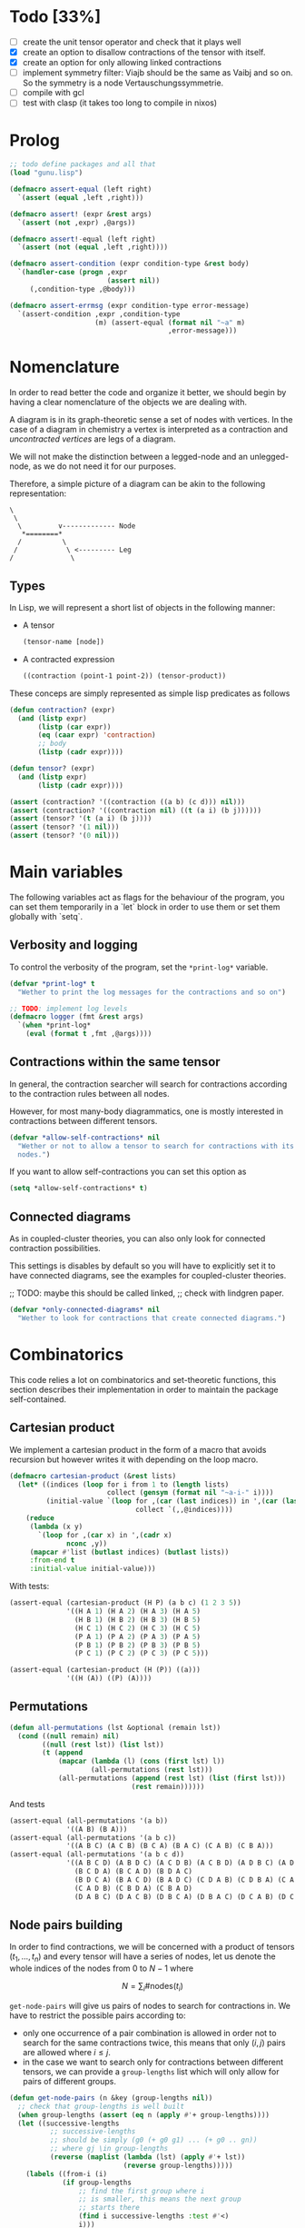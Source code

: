 #+TODO: TODO EXPLAIN CLEAN | DONE
* Todo [33%]

- [ ] create the unit tensor operator and check that it plays well
- [X] create an option to disallow contractions of the tensor with
  itself.
- [X] create an option for only allowing linked contractions
- [ ] implement symmetry filter:
  Viajb should be the same as Vaibj and so on.
  So the symmetry is a node Vertauschungssymmetrie.
- [ ] compile with gcl
- [ ] test with clasp (it takes too long to compile in nixos)

* Prolog

#+begin_src lisp :tangle t.lisp
;; todo define packages and all that
(load "gunu.lisp")

(defmacro assert-equal (left right)
  `(assert (equal ,left ,right)))

(defmacro assert! (expr &rest args)
  `(assert (not ,expr) ,@args))

(defmacro assert!-equal (left right)
  `(assert (not (equal ,left ,right))))

(defmacro assert-condition (expr condition-type &rest body)
  `(handler-case (progn ,expr
                        (assert nil))
     (,condition-type ,@body)))

(defmacro assert-errmsg (expr condition-type error-message)
  `(assert-condition ,expr ,condition-type
                     (m) (assert-equal (format nil "~a" m)
                                       ,error-message)))
#+end_src

#+RESULTS:
: ASSERT-CONDITION

* Nomenclature

In order to read better the code and organize it better, we
should begin by having a clear nomenclature of the objects
we are dealing with.

A diagram is in its graph-theoretic sense
a set of nodes with vertices.
In the case of a diagram in chemistry a vertex is
interpreted as a contraction and /uncontracted vertices/
are legs of a diagram.

We will not make the distinction between a legged-node
and an unlegged-node, as we do not need it for our purposes.

Therefore, a simple picture of a diagram can be akin to the
following representation:

#+begin_example
\
 \
  \         v------------- Node
   *========*
  /          \
 /            \ <--------- Leg 
/              \
#+end_example

** Types

In Lisp, we will represent a short list of objects in the following
manner:

- A tensor
  #+begin_src lisp
  (tensor-name [node])
  #+end_src
- A contracted expression
  #+begin_src lisp
  ((contraction (point-1 point-2)) (tensor-product))
  #+end_src

These conceps are simply represented as simple lisp predicates
as follows
#+begin_src lisp :tangle gunu.lisp
(defun contraction? (expr)
  (and (listp expr)
       (listp (car expr))
       (eq (caar expr) 'contraction)
       ;; body
       (listp (cadr expr))))

(defun tensor? (expr)
  (and (listp expr)
       (listp (cadr expr))))
#+end_src

#+begin_src lisp :tangle t.lisp
(assert (contraction? '((contraction ((a b) (c d))) nil)))
(assert (contraction? '((contraction nil) ((t (a i) (b j))))))
(assert (tensor? '(t (a i) (b j))))
(assert (tensor? '(1 nil)))
(assert (tensor? '(0 nil)))
#+end_src


* Main variables

The following variables act as flags for the behaviour of the program,
you can set them temporarily in a `let` block in order to use them
or set them globally with `setq`.

** Verbosity and logging
To control the verbosity of the program, set the =*print-log*=
variable.

#+begin_src lisp  :tangle gunu.lisp
(defvar *print-log* t
  "Wether to print the log messages for the contractions and so on")

;; TODO: implement log levels
(defmacro logger (fmt &rest args)
  `(when *print-log*
    (eval (format t ,fmt ,@args))))
#+end_src

** Contractions within the same tensor

In general, the contraction searcher will search for contractions
according to the contraction rules between all nodes.

However, for most many-body diagrammatics, one is mostly interested in
contractions between different tensors.

#+begin_src lisp :tangle gunu.lisp
(defvar *allow-self-contractions* nil
  "Wether or not to allow a tensor to search for contractions with its
  nodes.")
#+end_src

If you want to allow self-contractions you can set this option as

#+begin_src lisp :eval no
(setq *allow-self-contractions* t)
#+end_src

** Connected diagrams

As in coupled-cluster theories, you can also only
look for connected contraction possibilities.

This settings is disables by default so you will
have to explicitly set it to have connected diagrams,
see the examples for coupled-cluster theories.

;; TODO: maybe this should be called linked,
;;       check with lindgren paper.
#+begin_src lisp :tangle gunu.lisp
(defvar *only-connected-diagrams* nil
  "Wether to look for contractions that create connected diagrams.")
#+end_src

#+RESULTS:
: *ONLY-CONNECTED-DIAGRAMS*



* Combinatorics

This code relies a lot on combinatorics and set-theoretic functions,
this section describes their implementation in order to maintain
the package self-contained.

** Cartesian product

We implement a cartesian product in the form of a macro
that avoids recursion but however writes it with depending
on the loop macro.

#+begin_src lisp :tangle gunu.lisp
(defmacro cartesian-product (&rest lists)
  (let* ((indices (loop for i from 1 to (length lists)
                        collect (gensym (format nil "~a-i-" i))))
         (initial-value `(loop for ,(car (last indices)) in ',(car (last lists))
                               collect `(,,@indices))))
    (reduce
     (lambda (x y)
       `(loop for ,(car x) in ',(cadr x)
              nconc ,y))
     (mapcar #'list (butlast indices) (butlast lists))
     :from-end t
     :initial-value initial-value)))
#+end_src

With tests:
#+begin_src lisp :tangle t.lisp
(assert-equal (cartesian-product (H P) (a b c) (1 2 3 5))
              '((H A 1) (H A 2) (H A 3) (H A 5)
                (H B 1) (H B 2) (H B 3) (H B 5)
                (H C 1) (H C 2) (H C 3) (H C 5)
                (P A 1) (P A 2) (P A 3) (P A 5)
                (P B 1) (P B 2) (P B 3) (P B 5)
                (P C 1) (P C 2) (P C 3) (P C 5)))

(assert-equal (cartesian-product (H (P)) ((a)))
              '((H (A)) ((P) (A))))
#+end_src

** Permutations

#+begin_src lisp :tangle gunu.lisp
(defun all-permutations (lst &optional (remain lst))
  (cond ((null remain) nil)
        ((null (rest lst)) (list lst))
        (t (append
            (mapcar (lambda (l) (cons (first lst) l))
                    (all-permutations (rest lst)))
            (all-permutations (append (rest lst) (list (first lst)))
                              (rest remain))))))
#+end_src

And tests
#+begin_src lisp :tangle t.lisp
(assert-equal (all-permutations '(a b))
              '((A B) (B A)))
(assert-equal (all-permutations '(a b c))
              '((A B C) (A C B) (B C A) (B A C) (C A B) (C B A)))
(assert-equal (all-permutations '(a b c d))
              '((A B C D) (A B D C) (A C D B) (A C B D) (A D B C) (A D C B)
                (B C D A) (B C A D) (B D A C)
                (B D C A) (B A C D) (B A D C) (C D A B) (C D B A) (C A B D)
                (C A D B) (C B D A) (C B A D)
                (D A B C) (D A C B) (D B C A) (D B A C) (D C A B) (D C B A)))
#+end_src


** Node pairs building

In order to find contractions, we will be concerned with a product
of tensors $(t_1, \ldots, t_n)$ and every tensor will have
a series of nodes, let us denote the whole indices of the nodes
from $0$ to $N - 1$ where

$$
N = \sum_i \#\mathrm{nodes}(t_i)
$$

=get-node-pairs= will give us pairs of nodes to search
for contractions in.
We have to restrict the possible pairs according to:

- only one occurrence of a pair combination is allowed
  in order not to search for the same contractions
  twice, this means that only $(i, j)$ pairs
  are allowed where $i \leq j$.
- in the case we want to search only for contractions
  between different tensors, we can provide
  a =group-lengths= list which will only
  allow for pairs of different groups.


#+begin_src lisp :tangle gunu.lisp
(defun get-node-pairs (n &key (group-lengths nil))
  ;; check that group-lengths is well built
  (when group-lengths (assert (eq n (apply #'+ group-lengths))))
  (let ((successive-lengths
          ;; successive-lengths
          ;; should be simply (g0 (+ g0 g1) ... (+ g0 .. gn))
          ;; where gj \in group-lengths
          (reverse (maplist (lambda (lst) (apply #'+ lst))
                            (reverse group-lengths)))))
    (labels ((from-i (i)
             (if group-lengths
                 ;; find the first group where i
                 ;; is smaller, this means the next group
                 ;; starts there
                 (find i successive-lengths :test #'<)
                 i)))
    (loop for i from 0 below n
        nconcing (loop for j from (from-i i) below n
                       collect `(,i ,j))))))
#+end_src

#+RESULTS:
: GET-NODE-PAIRS


#+begin_src lisp :tangle t.lisp
;; trivial examples
(assert-equal (get-node-pairs 1) '((0 0)))
(assert-equal (get-node-pairs 2) '((0 0) (0 1) (1 1)))
(assert-equal (get-node-pairs 3) '((0 0) (0 1) (0 2) (1 1) (1 2) (2 2)))

;;   2        3
;; (0 1 ||  2 3 4)
(assert-equal (get-node-pairs 5 :group-lengths '(2 3))
              '((0 2) (0 3) (0 4)
                (1 2) (1 3) (1 4)))
(assert-equal (get-node-pairs 5)
              '((0 0) (0 1) (0 2) (0 3) (0 4)
                (1 1) (1 2) (1 3) (1 4) (2 2)
                (2 3) (2 4) (3 3) (3 4) (4 4)))

;;   2        3       1       3
;; (0 1 ||  2 3 4  || 5 ||  6 7 8)
(assert-equal (get-node-pairs 9 :group-lengths '(2 3 1 3))
              '((0 2) (0 3) (0 4) (0 5) (0 6) (0 7) (0 8)
                (1 2) (1 3) (1 4) (1 5) (1 6) (1 7) (1 8)
                (2 5) (2 6) (2 7) (2 8)
                (3 5) (3 6) (3 7) (3 8)
                (4 5) (4 6) (4 7) (4 8)
                (5 6) (5 7) (5 8)))

;;   V     T1    T2
;; (0 1 || 2 || 3 4)
(assert-equal (get-node-pairs 5 :group-lengths '(2 1 2))
              '((0 2) (0 3) (0 4)
                (1 2) (1 3) (1 4)
                (2 3) (2 4)))
#+end_src

#+RESULTS:
: NIL

** Pair combinations

Given a product of tensors, we will want to have
which pair of nodes can have contractions, this is given
by the =get-node-pairs= function.
But in general we will want to have $n_c$ contractions,
taken from combinations of these node pairs =(node-a node-b)=.

For example, if we are looking for 3 contractions in total,
and we have the pairs of nodes where we can find these contractions
=(p1 ... pn)=, then we will want to look for instance
first three times in the pair of nodes =p1= for 3 successful
contractions, in pair-index notation this would represent the
list
#+begin_src lisp :eval no
(0 0 0)
#+end_src
where 0 is the index of the position of =p1= in the pair list.
We call these lists /pair combinations/.

A given /pair combination/ describes the potential connections
of the tensors and represent a whole class of diagrams.
In particular, the linkedness and connectedness of diagrams
are encoded in these lists and we use them to decide
if a given diagram is linked or not.
;; TODO: check link or connected exactly

#+begin_src lisp :tangle gunu.lisp
(defmacro ordered-subsets-with-repetition (n space-size)
  (let* ((vars (loop for i below n collect (gensym)))
         (deepest-level `(loop for ,(car (last vars))
                               from ,(car (last (butlast vars)))
                                 below ,space-size
                               collect `(,,@vars)))
         (init-var (gensym))
         (body (reduce (lambda (x y)
                         `(loop for ,(cadr x) from ,(car x) below ,space-size
                                nconcing ,y))
                       (butlast (mapcar #'list (append (list init-var)
                                                       (butlast vars))
                                        vars))
                       :initial-value deepest-level
                       :from-end t)))
    `(let ((,init-var 0))
       ,body)))
#+end_src

#+begin_src lisp :tangle t.lisp
(assert-equal (ordered-subsets-with-repetition 2 2)
              '((0 0) (0 1) (1 1)))

(assert-equal (ordered-subsets-with-repetition 2 3)
              '((0 0) (0 1) (0 2) (1 1) (1 2) (2 2)))

(assert-equal (ordered-subsets-with-repetition 2 5)
              '((0 0) (0 1) (0 2) (0 3) (0 4) (1 1) (1 2) (1 3)
                (1 4) (2 2) (2 3) (2 4) (3 3) (3 4) (4 4)))

(assert-equal (ordered-subsets-with-repetition 3 3)
              '((0 0 0) (0 0 1) (0 0 2) (0 1 1) (0 1 2)
                (0 2 2) (1 1 1) (1 1 2) (1 2 2) (2 2 2)))

;; here we would need 4 contractions between a set of
;; 4 pairs of nodes
(assert-equal (ordered-subsets-with-repetition 4 4)
              '((0 0 0 0) (0 0 0 1) (0 0 0 2) (0 0 0 3) (0 0 1 1) (0 0 1 2)
                (0 0 1 3) (0 0 2 2) (0 0 2 3) (0 0 3 3) (0 1 1 1) (0 1 1 2)
                (0 1 1 3) (0 1 2 2) (0 1 2 3) (0 1 3 3) (0 2 2 2) (0 2 2 3)
                (0 2 3 3) (0 3 3 3) (1 1 1 1) (1 1 1 2) (1 1 1 3) (1 1 2 2)
                (1 1 2 3) (1 1 3 3) (1 2 2 2) (1 2 2 3) (1 2 3 3) (1 3 3 3)
                (2 2 2 2) (2 2 2 3) (2 2 3 3) (2 3 3 3) (3 3 3 3)))
#+end_src

** Utils

#+begin_src lisp :tangle gunu.lisp
;; functions taken from uruk
(defun flatten-list (ls)
  (cond
    ((and (consp ls)
          (atom (car ls)))
     `(,(car ls) ,@(flatten-list (cdr ls))))
    ((and (consp ls)
          (consp (car ls)))
     `(,@(flatten-list (car ls)) ,@(flatten-list (cdr ls))))
    (t ls)))

(defmacro thread-first (var &rest forms)
  (let ((init var))
    (loop for f in forms
          do (setf init (setf f (cons (car f)
                                      (cons init (cdr f))))))
    init))

(defmacro thread-last (var &rest forms)
  (let ((init var))
    (loop for f in forms
          do (setf init (setf f (cons (car f)
                                      (reverse (cons init
                                                     (reverse (cdr f))))))))
    init))
#+end_src

#+begin_src lisp :tangle t.lisp
(progn
  (assert (eq '(* (+ x 5) 8)
              (macroexpand '(thread-first x
                             (+ 5)
                             (* 8))))))
#+end_src

#+begin_src lisp :tangle gunu.lisp
(defun symbols-repeated-p (lst)
  (let ((symbols (flatten-list lst))
        s)
    (loop while (setq s (pop symbols))
          if (> (count s symbols) 0)
            do (return t))))
#+end_src

#+begin_src lisp :tangle t.lisp
(let ((vals '(((a b c) . nil)
              ((a (a) b c) . t)
              ((((a)) ((b e f g)) ((((b))))) . t))))
  (loop for (lst . val) in vals
        do (assert (eq (symbols-repeated-p lst) val))))
#+end_src

* Arithmetic expressions


#+begin_src lisp :tangle gunu.lisp
(defun expression-to-lists (exp)
  (ecase (car exp)
    ('* (let ((operands
                (mapcar (lambda (e) (case (car e)
                                      ('+ (cdr e))
                                      (t (list e))))
                        (cdr exp))))
          operands))))
#+end_src

#+begin_src lisp :tangle t.lisp
(assert-equal
 (expression-to-lists '(* (v (a i))
                        (+ 1 (t (a i)) (t (a i) (b j)))
                        (+ (r (g i)) (r (g i) (a j)))))
 '(((V (A I)))
   (1 (T (A I)) (T (A I) (B J)))
   ((R (G I)) (R (G I) (A J)))))
#+end_src

#+begin_src lisp :tangle gunu.lisp
(defun expand-expression (expr)
  (eval `(cartesian-product ,@(expression-to-lists expr))))
#+end_src

#+begin_src lisp :tangle t.lisp
(assert-equal
 (expand-expression '(* (v (a i))
                      (+ 1 (t (a i)) (t (a i) (b j)))
                      (+ (r (g i)) (r (g i) (a j)))))
 '(((V (A I)) 1 (R (G I)))
   ((V (A I)) 1 (R (G I) (A J)))
   ((V (A I)) (T (A I)) (R (G I)))
   ((V (A I)) (T (A I)) (R (G I) (A J)))
   ((V (A I)) (T (A I) (B J)) (R (G I)))
   ((V (A I)) (T (A I) (B J)) (R (G I) (A J)))))
#+end_src

* Index spaces
#+begin_src lisp :tangle gunu.lisp
(defun match-index-to-space (index orbital-space)
  (find index (cdr orbital-space)))
#+end_src

#+begin_src lisp :tangle t.lisp
(progn (assert (match-index-to-space 'k '(H i j k l)))
       (assert (not (match-index-to-space 'H '(H i j k l)))))
#+end_src

#+begin_src lisp :tangle gunu.lisp
(defun find-space-by-leg (index orbital-spaces)
  (find index orbital-spaces :test #'match-index-to-space))
#+end_src

#+begin_src lisp :tangle t.lisp
(progn (assert (equal (find-space-by-leg 'k '((P a b c) (H i j k l)))
                      '(H I J K L)))
       (assert (not (find-space-by-leg 'a '((H i j k l))))))
#+end_src

#+begin_src lisp :tangle gunu.lisp
(defun find-space-by-name (name orbital-spaces)
  (find name orbital-spaces :key #'car))

(defun find-space-name-by-leg (leg orbital-spaces)
  (car (find leg orbital-spaces :test #'match-index-to-space)))
#+end_src

#+begin_src lisp :tangle t.lisp
(assert-equal
 (find-space-by-name 'p '((PQ p q r s) (p a b c)))
 '(p a b c))
#+end_src

#+begin_src lisp :tangle t.lisp
(let ((spaces '((H k l i) (P a b c) (PQ p q r s)))
      (vals '((i . h)
              (p . pq)
              (q . pq)
              (b . p))))
  (loop for (v . result) in vals
        do (assert (eq (find-space-name-by-leg v spaces) result))))
#+end_src


* Tensor matching

#+begin_src lisp :tangle gunu.lisp
(defun match-target-with-tensor-1 (target tensor &key orbital-spaces)
  (assert (eq (length target) (length tensor)))
  (notany #'null
          (loop for target-tensor in (mapcar #'list (cdr target) (cdr tensor))
                collect
                (let ((spaces (mapcar (lambda (i) (find i orbital-spaces :key #'car))
                                      (car target-tensor))))
                  (assert (eq (length (car target-tensor)) (length (cadr target-tensor))))
                  (notany #'null (mapcar #'match-index-to-space
                                         (cadr target-tensor)
                                         spaces))))))
#+end_src

#+begin_src lisp :tangle t.lisp
(progn
  (assert (match-target-with-tensor-1 '(V (H P) (P))
                                      '(t (i b) (a))
                                      :orbital-spaces
                                      '((H i)
                                        (P b a))))
  (assert (not (match-target-with-tensor-1 '(V (H P) (P))
                                           '(t (i b) (c)) ;; here
                                           :orbital-spaces
                                           '((H i)
                                             (P b a))))))
#+end_src


#+begin_src lisp :tangle gunu.lisp
(defun match-target-with-tensor (target tensor &key orbital-spaces)
  "Here we check that Vaibj is equivalent to Viajb and so on always.
  This is general to all tensors.
  It works for any dimension thanks to permuting all the legs of
  the tensor."
  (let ((all-targets (mapcar (lambda (x) `(,(car target) ;; name
                                                   ,@x)) ;; feet
                             (all-permutations (cdr target)))))
    (loop for tt in all-targets
          thereis (match-target-with-tensor-1
                  tt tensor
                  :orbital-spaces orbital-spaces))))
#+end_src

#+begin_src lisp :tangle t.lisp
(progn
  (assert (match-target-with-tensor '(V (H P) (P H))
                                    '(t (a i) (j b))
                                    :orbital-spaces
                                    '((H i j)
                                      (P b a))))
  (assert (not (match-target-with-tensor '(V (H P) (P H))
                                         '(t (i a) (j b))
                                         :orbital-spaces
                                         '((H i j)
                                           (P b a))))))
#+end_src

* Symmetries

This section discusses how to implement and encode symmetries of the
diagrams.

** Node symmetry
For instance, all operators in quantum chemistry
have a node symmetry whereby exchanging the positions of the electrons
the tensor remains unchanged. For instance, for the coulomb integrals
\( V^{pq}_{rs} \) this is encoded in the relation
\begin{equation*}
V^{pq}_{rs} = V^{qp}_{sr}
\end{equation*}
and from the second-quantization point of view this is also
transposing a pair number of times the \(q\)-operators.

We can encode these properties in lisp by just
saying by which replacements the tensors remain unchanged,
for instance for
#+begin_example
(V (p s) (q r))
#+end_example
we would write as symmetries
#+begin_src lisp :eval no
;; main two-body node symmetry
((p . q) (s . r))
#+end_src

and we can write a simple function to apply this symmetry to tensor nodes
#+begin_src lisp :tangle gunu.lisp
(defun apply-symmetry-to-nodes (symmetry-equivalence object)
  (let* ((temp-symbols (mapcar (lambda (x) (gensym)) symmetry-equivalence))
         (equiv-forward (mapcar (lambda (x y) (cons (cdr x) y))
                                     symmetry-equivalence temp-symbols))
         (equiv-backward (mapcar (lambda (x y) (cons y (car x)))
                                      symmetry-equivalence temp-symbols)))
    (sublis equiv-backward
            (sublis symmetry-equivalence
                    (sublis equiv-forward object)))))
#+end_src

And in fact  it is a very general function that works on every
tree thanks to =sublis=:

#+begin_src lisp :tangle t.lisp
(assert-equal (apply-symmetry-to-nodes '((P . Q) (S . R))
                                       '((P S) (Q R)))
              ;;
              '((Q R) (P S)))

(assert-equal (apply-symmetry-to-nodes '((a . b) (i . j))
                                       '(T (a i) (b j) (c k)))
              ;;
              '(T (B J) (A I) (C K)))

(let ((contraction '((contraction (P2 P5) (H2 H3) (H1 H4) (P1 P3))
                     (V (h1 p1) (h2 p2))
                     (T (p3 h3) (p4 h4))
                     (T (p5 h5)))))
  (destructuring-bind ((cts _ a b c) v tabij tai . nil) (apply-symmetry-to-nodes
                                               '((p3 . p4) (h3 . h4))
                                               contraction)
    (assert-equal tabij '(T (p4 h4) (p3 h3)))
    (assert-equal tai '(t (p5 h5)))
    (assert-equal v '(V (h1 p1) (h2 p2)))
    (assert-equal (list a b c) '((h2 h4) (h1 h3) (p1 p4)))))


(assert-equal (apply-symmetry-to-nodes '((p . q))
                                       '(V (P s) (q r)))
              ;;
              '(V (Q S) (P R)))
#+end_src

Mostly however it is quite tedious to write these equivalences
by hand so we can use the =make-node-symmetry= function to
create a well-named symmetry equivalence.

#+begin_src lisp :tangle gunu.lisp
(defun make-node-symmetry (nodes)
  (let* ((n (length nodes))
         (node-combinations
           (loop for fst below n
                 append (loop for snd from (1+ fst) below n
                              collect (list fst snd)))))
    (mapcar (lambda (combi)
              (apply #'mapcar `(cons ,@(mapcar (lambda (i) (nth i nodes))
                                                 combi))))
            node-combinations)))
#+end_src

And it should of course work for higher dimensional tensors.

#+begin_src lisp :tangle t.lisp
;; fail gracefully for one dimensional diagrams
(assert! (make-node-symmetry '((p q))))

(assert-equal (make-node-symmetry '((p s) (q r)))
              '(((P . Q) (S . R))))

;; and it also works for n-dimensional nodal tensors
(assert-equal (make-node-symmetry '((p1 s1) (p2 s2) (p3 s3)))
              '(((P1 . P2) (S1 . S2)) ;; node 1 <> node 2
                ((P1 . P3) (S1 . S3)) ;; node 1 <> node 3
                ((P2 . P3) (S2 . S3)))) ;; node 2 <> node 3

(assert-equal (make-node-symmetry '((p1 s1) (p2 s2) (p3 s3) (p4 s4)))
              '(((P1 . P2) (S1 . S2))
                ((P1 . P3) (S1 . S3))
                ((P1 . P4) (S1 . S4))
                ((P2 . P3) (S2 . S3))
                ((P2 . P4) (S2 . S4))
                ((P3 . P4) (S3 . S4))))
#+end_src

#+RESULTS:
: NIL

** Filtering diagrams through contractions

Now the question in everyones minds is, wether or not
we can restrict ourselves only to the contractions to apply
the symmetries.

The following is a text depiction of a diagram where
we have numbered the nodes from 1 to 5.
#+begin_src artist
                             hh
                            V              
                             pp            
                     1                    2
                     x--------------------x
                    ---                  ---
                   /   \                /   \
                  /     \              /     \
                  |     |              |     |
  .       .       ^     v              ^     v
   .     .        |     |              |     |
    v   ^         \     /              \     /
     . .           \   /                \   /
      .             ---                  ---
      o==============o                 ===o===
      3              4                    5
             T                               T
              2                               1
                                              
#+end_src


In this case, the contractions will be
#+begin_src lisp :eval no
((h1 h4) (p1 p4) (h2 h5) (p2 p5))
#+end_src

The equivalent diagram linking through bubbles
nodes \( (4, 2) \) and \( (1, 5) \)
would be writted as
#+begin_src lisp :eval no
((h1 h5) (p1 p5) (h2 h4) (p2 p4))
#+end_src

If we are to apply the node symmetry of \( V \)
to this contraction set we will get
the original contraction as depicted in the diagram
and thus it is enough to apply the symmetries
to the contractions.

Indeed, the contractions are the differntiating
element that distinguish diagrams, it is therefore
understandable that through them we can also identify
equal diagrams.

** Filtering contractions through symmetries

Given a set of diagrams, we should decide
which ones are equivalent through a set of symmetries and which ones arent.

The obvious way of checking the diagrams is through looping
through a set of diagrams and a set of symmetries
and check wether or not they are the same in terms of contractions
and in the sense of sets through such a function like
=find-duplicate-set=.

#+begin_src lisp :tangle gunu.lisp
(defun find-duplicate-set (element lst)
  (find element lst :test-not (lambda (-x -y)
                                (set-difference -x -y :test #'equal))))
#+end_src

#+begin_src lisp :tangle t.lisp
(assert-equal (find-duplicate-set '((a . b) (c . d))
                                  '(((c . e) (a . b))
                                    ((c . d) (a . b))
                                    ((a . b) (c . d))))
              '((c . d) (a . b)))
#+end_src

However, this begs the question of given a set of symmetries
as discussed so far, wether it is necessary to compute the minimal
group containing them in order to discover equivalent diagrams.

The symmetry group of a diagram is exactly the product group
of the individual symmetry groups of every piece of the diagram.
Which means that in general we should have to compute the product
group of the symmetry components.
However, since in general we will look for repeated diagrams
in a set of contractions that is already been created by
computing all combinations of contractions, simply computing
the direct sum of the symmetry sets will be enough
for these cases.

In conclusion, the suitable function for filtering
a set of contractions through a set of symmetries (which might
be a group or not) is:

#+begin_src lisp :tangle gunu.lisp
(defun filter-contractions-by-symmetries (symmetries contractions)
  (let ((-contractions (copy-tree contractions)))
    (do (result seen-contractions)
        ((null -contractions) result)
      (let ((c (pop -contractions)))
        (block :sym-searching
          ;; go through all symmetries
          (loop for sym in (cons nil symmetries)
                do (let ((new-c (apply-symmetry-to-nodes sym c)))
                     (when (find-duplicate-set new-c seen-contractions)
                       (push new-c seen-contractions)
                       (format t "~&~a is the same as ~a by virtue of ~a"
                               c new-c sym)
                       (return-from :sym-searching))))
          ;; if I got here, then c is a new contraction
          ;; never seen before
          (push c result)
          (push c seen-contractions))))))
#+end_src


* Contractions

Contraction rules should be something that tells us
which contractions are not zero.
For instance having

#+begin_src lisp :eval no
  (v (j b)) (t (a i))
#+end_src

here we can see that

- =a b= can contract: =(P 1 0)= (i.e. first position and zeroth position)
- =i j= can contract: =(H 0 1)= (i.e. zeroth position and first position)

A contraction is given by the format

#+begin_src lisp :eval no
  ((contraction ((a b)))
   (v (j b)
   (t (a i))))
#+end_src

and we can stich this contraction together to create a tensor
This is done by =contraction-to-temp-tensor=.

#+begin_src lisp :eval no
  ((contraction ((a b)))
   (v (j b)
   (t (a i)))) =>> (tv (j i)) which would match (_ (H H))
#+end_src

** EXPLAIN Mergin nodes

In this section we work on the fact that when
a contraction is made between legs, then these legs
disappear from the resulting tensor object having in general
two legs less, i.e., one node less.

TODO:: Think about why is not possible to contract
       '(a c) '(a b) '(c d)...

#+begin_src lisp :tangle gunu.lisp
(defun stich-together (contraction node-a node-b)
  ;; contraction-assoc: ((c0 . x) (c1 . x))
  (let ((contraction-assoc (mapcar (lambda (x) (cons x 'x)) contraction)))
      (labels ((kill-matching (i) (sublis contraction-assoc i)))
    (let* ((killed-a (kill-matching node-a))
           (pos-a (position 'x killed-a))
           (killed-b (kill-matching node-b))
           (pos-b (position 'x killed-b)))
      (when (or (equal killed-a node-a)
                (equal killed-b node-b))
        (error "The contraction ~a does not link nodes ~a and ~a"
               contraction node-a node-b))
      (if (eq pos-a pos-b) ;; NUCLEAR-TODO
          (error "You are trying to contract ~a and ~a at the same position ~a"
                 node-a node-b pos-a)
          (progn
            (setf (nth pos-a node-a) (car (delete 'x killed-b)))
            node-a))))))
#+end_src

#+RESULTS:
: STICH-TOGETHER

#+begin_src lisp :tangle t.lisp
(assert-equal (stich-together '(a d)
                              '(a b) '(c d))
              '(c b))
(assert-equal (stich-together '(b c)
                              '(a b) '(c d))
              '(a d))

(assert-errmsg (stich-together '(a c) '(a d) '(e f))
               simple-error
               "The contraction (A C) does not link nodes (A D) and (E F)")

(assert-errmsg (stich-together '(e c) '(a d) '(e f))
               simple-error
               "The contraction (E C) does not link nodes (A D) and (E F)")
#+end_src

#+RESULTS:
: NIL



#+begin_src lisp :tangle gunu.lisp
(defun find-and-replace-matching-nodes (contraction tensor-nodes-list
                                        &key killed-pair)
  "tensor-nodes-list is a list of list of nodes"
  (let* ((result (copy-tree tensor-nodes-list))
         (all-nodes-flat (reduce #'append result)))
    (loop for node in all-nodes-flat
          do
             (case (length (intersection node contraction))
               (0 (continue))
               ;; self-contraction
               (2 (return (subst killed-pair node result :test #'equal)))
               ;; usual contraction
               ;; x--<>---
               ;; we should find exactly ONE OTHER PLACE where this
               ;; contraction is linked by the contraction
               ;; otherwise it is an error
               (1 (let ((matching-nodes
                          (remove-if
                           (lambda (x) (or (equal x node)
                                           (not (intersection x contraction))))
                           all-nodes-flat)))
                    (logger "~&current: ~s matching: ~s through: ~s"
                            node matching-nodes contraction)
                    (case (length matching-nodes)
                      (0 (error "Unbound contractiong ~a with ~a"
                                node contraction))
                      (1 (let ((stiched (stich-together contraction
                                                        node
                                                        (car matching-nodes))))
                           (return (subst killed-pair
                                          (car matching-nodes)
                                          (subst stiched node result)))))
                      (t
                       (error "Contraction arity(~a) error ~a contracts with ~a"
                              (length matching-nodes) node matching-nodes)))
                    ))))))
#+end_src

#+RESULTS:
: FIND-AND-REPLACE-MATCHING-NODES

#+begin_src lisp :tangle t.lisp
(macrolet ((assert-eq (index result)
             `(assert (equal (find-and-replace-matching-nodes ,index
                                                                original
                                                                :killed-pair
                                                                '(x x))
                             ,result))))
  (let ((original '(((a b) (c d))
                    ((e f) (g h))
                    ((i j) (k l) (h1 h2)))))

    ;; 0-1 contraction
    (assert-eq '(e h) '(((a b) (c d))
                        ((g f) (x x))
                        ((i j) (k l) (h1 h2))))

    ;; self contraction
    (assert-eq '(k l) '(((a b) (c d))
                        ((e f) (g h))
                        ((i j) (x x) (h1 h2))))

    ;; 1-0 contraction
    (assert-eq '(b k) '(((a l) (c d))
                        ((e f) (g h))
                        ((i j) (X X) (h1 h2))))

    ;; contraction with tripes
    (assert-eq '(a h2) '(((h1 b) (c d))
                         ((e f) (g h))
                         ((i j) (k l) (x x))))

    ;; contraction within the tensor
    (assert-eq '(a d) '(((c b) (X X))
                        ((e f) (g h))
                        ((i j) (k l) (h1 h2))))

    ;; todo: test error messages

    ))
#+end_src

#+RESULTS:
: NIL


This functions is a handy function to get
from a contraction object

#+begin_src lisp :tangle gunu.lisp
(defun get-contracted-nodes (contraction-tensor &key killed-pair)
  ;; todo replace with contraction-p
  (assert (eq (caar contraction-tensor) 'contraction))
  (let ((contracted-nodes (copy-list (mapcar #'cdr (cdr contraction-tensor))))
        (contractions (cadar contraction-tensor)))
    (loop for contraction in contractions
          do
             (setq contracted-nodes
                   (find-and-replace-matching-nodes contraction
                                                    contracted-nodes
                                                    :killed-pair killed-pair)))
    contracted-nodes))
#+end_src

#+RESULTS:
: GET-CONTRACTED-NODES

#+begin_src lisp :tangle t.lisp
(assert-equal (get-contracted-nodes
               '((contraction ((e d) (k j)))
                 (v (a b) (c d))
                 (h (e f) (g h))
                 (l (i j) (k l))) :killed-pair '(x x))
              '(((A B) (C F))
                ((X X) (G H))
                ((I L) (X X))))
#+end_src

#+RESULTS:
: NIL


** Effective temporary tensor

Given a contraction, we will want to know what
kind of tensor it will result when the contraction
gets applied.

#+begin_src lisp :tangle gunu.lisp
(defun get-contracted-temp-tensor (contraction-tensor &key (name 'contracted))
  (let* ((killed-pair '(x x))
         (x-nodes (get-contracted-nodes contraction-tensor
                                        :killed-pair killed-pair))
         (flat-nodes (reduce (lambda (x y) (concatenate 'list x y))
                             x-nodes))
         (cleaned-nodes (remove-if (lambda (x) (equal x killed-pair))
                                   flat-nodes)))
    `(,name ,@cleaned-nodes)))
#+end_src

#+RESULTS:
: GET-CONTRACTED-TEMP-TENSOR

#+begin_src lisp :tangle t.lisp
(assert-equal (get-contracted-temp-tensor
               '((contraction ((e d) (k j)))
                 (v (a b) (c d))
                 (h (e f) (g h))
                 (l (i j) (k l))))
              '(contracted (A B) (C F) (G H) (I L)))

(assert-equal (get-contracted-temp-tensor
               '((contraction ((b a) (j k)))
                 (V (J I) (A B))
                 (T (C K))
                 (R (G L))) :name '|v*t*r|)
              '(|v*t*r| (C I) (G L)))
#+end_src

#+RESULTS:
: NIL

** Contraction discovery
*** Compatible contractions
This routing finds the possible contractions between two nodes.
One could think that one should create all combinations
of legs that belong to the node and then check according to the
contraction rules. In fact, one just has to loop
over the contraction rules and match every time against the two nodes
since the position of the legs are encoded in the description of the
contraction rules.

#+begin_src lisp :tangle gunu.lisp
(defun compatible-contractions (node-a node-b &key
                                                orbital-spaces
                                                contraction-rules)
  (declare (cons node-a) (cons node-b))
  (assert (and (eq (length node-a) 2) (eq (length node-a) (length node-b))))
  (remove-if
   #'null
   (mapcar (lambda (rule)
             (destructuring-bind ((space-a space-b) pos-a pos-b) rule
               (let ((a (nth pos-a node-a))
                     (b (nth pos-b node-b)))
                 (when (and (eq (find-space-name-by-leg a orbital-spaces)
                                space-a)
                            (eq (find-space-name-by-leg b orbital-spaces)
                                space-b))
                   (list a b)))))
           contraction-rules)))
#+end_src

#+RESULTS:
: COMPATIBLE-CONTRACTIONS

#+begin_src lisp :tangle t.lisp
;; test
(let ((spaces '((H I J K L)
                (P A B C D)
                (G G))))

  (let ((rules '(((H H) 0 1)
                 ((P P) 1 0)))
        (values '(((j i) (i a) . nil)
                  ((j i) (i k) . ((j k)))
                  ((a b) (c k) . ((b c)))
                  ((i a) (g l) . ((i l)))
                  ((i j) (k l) . ((i l)))
                  ((i a) (b j) . ((i j) (a b)))
                  ((a i) (j b) . nil)
                  ((a b) (c d) . ((b c))))))
    (loop for (a b . result) in values
          do (assert (equal (compatible-contractions a b
                                                     :orbital-spaces spaces
                                                     :contraction-rules rules)
                            result))))

  (let ((spaces '((H I J K L)
                  (P A B C D)
                  (G G)))
        ;; test with some absurd contraction rules
        (rules '(((H H) 0 1)
                 ((H P) 1 1)
                 ((P H) 0 1)
                 ((P G) 0 0)
                 ((P P) 1 0)))
        (values '(((j i) (i a) . ((i a)))
                  ((j i) (i k) . ((j k)))
                  ((a b) (c k) . ((a k) (b c)))
                  ((a i) (g l) . ((a l) (a g)))
                  ((i j) (k l) . ((i l)))
                  ((i a) (b j) . ((i j) (a b))))))
    (loop for (a b . result) in values
          do (assert (equal (compatible-contractions a b
                                                     :orbital-spaces spaces
                                                     :contraction-rules rules)
                            result)))))
#+end_src

*** Checking for connectedness

To calculate if a diagram is connected, it is not
enough to check if the contractions touch all diagrams,
but we have to check that we can go to any diagram
through a contraction path.

Therefore, we can simply

#+begin_src lisp :tangle gunu.lisp
(defun is-connected-contraction (pair-combination node-pairs &key group-lengths)
  (let* ((psums (mapcar (lambda (ls) (apply #'+ ls))
                        (maplist #'identity (reverse group-lengths))))
         ;; an interval represents a diagram
         (intervals (mapcar #'cons psums (append (cdr psums) '(0))))
         (diagrams-names (mapcar (lambda (i) (cons i (gensym "DIAGRAM-")))
                                 intervals))
         (node-indices (mapcar (lambda (pair-index) (nth pair-index node-pairs))
                               pair-combination)))
    ;; TODO: optimize this...
    (labels ((diagram-of (i)
               (cdr (assoc (find-if (lambda (interval)
                                      (and (> (car interval) i)
                                           (>= i (cdr interval))))
                                    intervals)
                           diagrams-names))))
      (block :main-routine
        (loop
          for node-permutation in (all-permutations node-indices)
          do (let (path)
               (block :current-permutation
                 (tagbody
                    (loop for node in node-permutation
                          do (let ((diagrams (mapcar #'diagram-of node)))
                               (if (equal (intersection diagrams path)
                                          diagrams)
                                   (return-from :current-permutation)
                                   (progn
                                     (setq path
                                           (append
                                            path
                                            (set-difference diagrams path)))
                                     (when (>= (length path)
                                               (length group-lengths))
                                       (return-from :main-routine t))))))
                    ))
               ))))
    ))
#+end_src
#+begin_src lisp :tangle t.lisp
(macrolet ((! (&rest pts)
             `(mapcar (lambda (p)
                        (position p node-pairs :test #'equal)) ',pts)))
  (let ((node-pairs
          '((0 1) (0 2) (0 3) (0 4) (0 5) (0 6) (0 7) (0 8) ;; | 1st -> all
            (1 4) (1 5) (1 6) (1 7) (1 8)    ;; | 2nd diagram -> 3
            (2 4) (2 5) (2 6) (2 7) (2 8)    ;; |
            (3 4) (3 5) (3 6) (3 7) (3 8)))) ;; |

    ;; this contraction only goes from the first diagram to the second
    (assert! (is-connected-contraction (! (0 1) (0 2) (0 3))
                                       node-pairs :group-lengths '(1 3 5)))

    ;; this contraction only goes from the 2nd diagram to the 3rc
    (assert! (is-connected-contraction (! (1 4) (1 6) (3 4) (3 7) (2 6))
                                       node-pairs :group-lengths '(1 3 5)))

    ;; this is quick, it just goes to from 1 to 2 and to 3 directly
    (assert (is-connected-contraction (! (0 1) (2 5))
                                      node-pairs :group-lengths '(1 3 5)))

    ;; this is less quick, it goes from 1 to 2 twice and then goes to 3
    (assert (is-connected-contraction (! (0 1) (0 2) (2 5))
                                      node-pairs :group-lengths '(1 3 5)))))
#+end_src

*** Finding contractions by number of legs
In this routine magic happens.
So we have a target tensor with
  N_t operators
and some product of tensors with N_i operators each.
The number of contractions should be N_c,
so filters for the number of contractions are

  N_c = (Σ_i N_i) - N_t

If we need N_c contractions, we can get up to
N_c pairs of indices, where every index has a single
contraction. Therefore we need all ORDERED
subsets of length up to N_c


Here we apply the norm simply
Find contractions in a product.
Some filters used are the number of contractions

#+begin_example
     2 * N-c = Sum (i) legs(product) - legs(target)
#+end_example

#+begin_src lisp :tangle gunu.lisp
(defun find-contractions-in-product-by-number-of-legs
    (target tensor-list &key
                          orbital-spaces
                          contraction-rules)
  (let* ((N-c (/ (- (length (flatten-list (mapcar #'cdr tensor-list)))
                    (length (flatten-list (cdr target))))
                 2))
         (all-nodes (reduce #'append (mapcar #'cdr tensor-list)))
         (group-lengths (mapcar (lambda (tsr) (length (cdr tsr))) tensor-list))
         ;; '((1 1) (1 2) (2 2)) if length all-nodes = 2
         (node-pairs (get-node-pairs (length all-nodes)
                                     :group-lengths
                                     (unless *allow-self-contractions*
                                       group-lengths)))
         (node-pair-combinations
           (eval `(ordered-subsets-with-repetition ,N-c
                                                   ,(length node-pairs))))
         results)
    (logger "~&============")
    (logger "~&N-contractions: ~s" N-c)
    (logger "~&all nodes: ~s" all-nodes)
    (logger "~&all node-pairs: ~s" node-pairs)
    (logger "~&all combinations (of pairs) : ~s" node-pair-combinations)
    (setq results
          (labels
              ((indexing (indices lst) (mapcar (lambda (i) (nth i lst))
                                               indices)))
            (loop
              for node-pair-combination in node-pair-combinations
              nconcing
              (block :pairs-discovery
                (tagbody
                   (let* ((pairs (indexing node-pair-combination node-pairs))
                          (nodes (mapcar (lambda (x)
                                           (indexing x all-nodes)) pairs))
                          (II 0)
                          top-contractions)
                     (logger "~&combination: ~s pairs: ~s [~s]"
                             node-pair-combination
                             pairs nodes)
                     (incf II)
                     (when *only-connected-diagrams*
                       (unless (is-connected-contraction node-pair-combination node-pairs
                                                         :group-lengths
                                                         group-lengths)
                         (return-from :pairs-discovery)))
                     (loop for pair in pairs
                           collect
                           (let* ((vertices (indexing pair all-nodes))
                                  (conts (compatible-contractions
                                          (car vertices)
                                          (cadr vertices)
                                          :orbital-spaces orbital-spaces
                                          :contraction-rules contraction-rules)))
                             (cond
                               ((null conts) (return-from :pairs-discovery))
                               ((equal conts
                                       (intersection top-contractions conts
                                                     :test #'equal))
                                (logger "~&~30t⇐Exiting since ~a fully in ~a"
                                        conts top-contractions)
                                (return-from :pairs-discovery))
                               (t
                                (logger "~&~8tvertices: ~s" vertices)
                                (logger "~&~24t appending contractions ~s" conts)
                                (push conts top-contractions)))))

                     ;; START FILTERING
                     (return-from :pairs-discovery
                       (let (--result)
                         (mapc (lambda (real-contraction)
                                 ;; photons say: repeated letters must go!
                                 (let ((letters (flatten-list real-contraction)))
                                   (unless (symbols-repeated-p letters)
                                     (pushnew real-contraction
                                              --result
                                              :test-not
                                              (lambda (x y) (set-difference
                                                             x y
                                                             :test #'equal))))))
                               (eval `(cartesian-product
                                       ,@top-contractions)))
                         --result))
                     ))))))
    (remove-if #'null results)
    ))
#+end_src

#+RESULTS:
: FIND-CONTRACTIONS-IN-PRODUCT-BY-NUMBER-OF-LEGS

**** Case study: Vijab with T1 and T2 coupling to singles excitations

Let us illustrage this function with some tests

#+begin_src lisp :tangle t.lisp
(let ((orbital-spaces '((H i j k l m n o h1 h2 h3 h4 h5)
                        (P a b c d e f g p1 p2 p3 p4 p5)))
      (contraction-rules '(((H H) 0 1)
                           ((P P) 1 0))))
  (labels ((with-rules (target tensor)
             (find-contractions-in-product-by-number-of-legs target tensor
                                                             :orbital-spaces
                                                             orbital-spaces
                                                             :contraction-rules
                                                             contraction-rules))
           (with-rules-c (target tensor) (let ((*only-connected-diagrams* t)
                                               (*allow-self-contractions* nil))
                                           (with-rules target tensor))))
    (with-rules-c '(_ (P H) (P H))
      '((V (h1 p1) (h2 p2))
        (T (p3 h3) (p4 h4))
        (T (p5 h5))))
    ))

,#+(or)
'((1 (P2 P5) (H2 H4) (H1 H3) (P1 P3))
  (2 (H2 H5) (P2 P4) (H1 H3) (P1 P3))
  (3 (H2 H5) (P2 P5) (H1 H3) (P1 P3))
  (4 (P2 P5) (H2 H3) (H1 H4) (P1 P3))
  (5 (H2 H5) (P2 P3) (P1 P4) (H1 H3))
  (6 (P2 P5) (H2 H4) (P1 P4) (H1 H3))
  (7 (H2 H5) (P2 P4) (H1 H4) (P1 P3))
  (8 (H2 H5) (P2 P5) (P1 P4) (H1 H3))
  (9 (H2 H5) (P2 P5) (H1 H4) (P1 P3))
  (10 (P2 P4) (H2 H3) (H1 H5) (P1 P3))
  (11 (H2 H4) (P2 P3) (P1 P5) (H1 H3))
  (12 (P2 P5) (H2 H3) (H1 H5) (P1 P3))
  (13 (H2 H5) (P2 P3) (P1 P5) (H1 H3))
  (14 (H2 H4) (P2 P4) (P1 P5) (H1 H3))
  (15 (H2 H4) (P2 P4) (H1 H5) (P1 P3))
  (16 (P2 P5) (H2 H4) (H1 H5) (P1 P3))
  (17 (H2 H5) (P2 P4) (P1 P5) (H1 H3))
  (18 (P2 P5) (H2 H3) (H1 H4) (P1 P4))
  (19 (H2 H5) (P2 P3) (H1 H4) (P1 P4))
  (20 (H2 H5) (P2 P5) (H1 H4) (P1 P4))
  (21 (H2 H3) (P2 P3) (P1 P5) (H1 H4))
  (22 (H2 H3) (P2 P3) (H1 H5) (P1 P4))
  (23 (P2 P4) (H2 H3) (P1 P5) (H1 H4))
  (24 (H2 H4) (P2 P3) (H1 H5) (P1 P4))
  (25 (P2 P5) (H2 H3) (H1 H5) (P1 P4))
  (26 (H2 H5) (P2 P3) (P1 P5) (H1 H4))
  (27 (P2 P5) (H2 H4) (H1 H5) (P1 P4))
  (28 (H2 H5) (P2 P4) (P1 P5) (H1 H4))
  (29 (H2 H3) (P2 P3) (H1 H5) (P1 P5))
  (30 (P2 P4) (H2 H3) (H1 H5) (P1 P5))
  (31 (H2 H4) (P2 P3) (H1 H5) (P1 P5))
  (32 (H2 H4) (P2 P4) (H1 H5) (P1 P5)))

(defun count-duplicates (lst)
  (mapcar (lambda (x)
            (count x lst
                   :test-not (lambda (-x -y)
                           (set-difference -x -y :test #'equal))))
          lst))


(let* ((tensors
         '((V (h1 p1) (h2 p2))
           (T (p3 h3) (p4 h4))
           (T (p5 h5))))
       (symmetries (thread-last tensors
                                (mapcar #'cdr)
                                (mapcar #'make-node-symmetry)
                                (reduce #'union)))
       (contractions
         '(((P2 P5) (H2 H4) (H1 H3) (P1 P3)) ((H2 H5) (P2 P4) (H1 H3) (P1 P3))
           ((H2 H5) (P2 P5) (H1 H3) (P1 P3)) ((P2 P5) (H2 H3) (H1 H4) (P1 P3))
           ((H2 H5) (P2 P3) (P1 P4) (H1 H3)) ((P2 P5) (H2 H4) (P1 P4) (H1 H3))
           ((H2 H5) (P2 P4) (H1 H4) (P1 P3)) ((H2 H5) (P2 P5) (P1 P4) (H1 H3))
           ((H2 H5) (P2 P5) (H1 H4) (P1 P3)) ((P2 P4) (H2 H3) (H1 H5) (P1 P3))
           ((H2 H4) (P2 P3) (P1 P5) (H1 H3)) ((P2 P5) (H2 H3) (H1 H5) (P1 P3))
           ((H2 H5) (P2 P3) (P1 P5) (H1 H3)) ((H2 H4) (P2 P4) (P1 P5) (H1 H3))
           ((H2 H4) (P2 P4) (H1 H5) (P1 P3)) ((P2 P5) (H2 H4) (H1 H5) (P1 P3))
           ((H2 H5) (P2 P4) (P1 P5) (H1 H3)) ((P2 P5) (H2 H3) (H1 H4) (P1 P4))
           ((H2 H5) (P2 P3) (H1 H4) (P1 P4)) ((H2 H5) (P2 P5) (H1 H4) (P1 P4))
           ((H2 H3) (P2 P3) (P1 P5) (H1 H4)) ((H2 H3) (P2 P3) (H1 H5) (P1 P4))
           ((P2 P4) (H2 H3) (P1 P5) (H1 H4)) ((H2 H4) (P2 P3) (H1 H5) (P1 P4))
           ((P2 P5) (H2 H3) (H1 H5) (P1 P4)) ((H2 H5) (P2 P3) (P1 P5) (H1 H4))
           ((P2 P5) (H2 H4) (H1 H5) (P1 P4)) ((H2 H5) (P2 P4) (P1 P5) (H1 H4))
           ((H2 H3) (P2 P3) (H1 H5) (P1 P5)) ((P2 P4) (H2 H3) (H1 H5) (P1 P5))
           ((H2 H4) (P2 P3) (H1 H5) (P1 P5)) ((H2 H4) (P2 P4) (H1 H5) (P1 P5)))))

  ;; there are no duplicates
  (assert (every (lambda (x) (eq x 1)) (count-duplicates contractions)))
  (assert-equal  symmetries '(((P3 . P4) (H3 . H4)) ((H1 . H2) (P1 . P2))))
  (let ((sym-conts (filter-contractions-by-symmetries symmetries contractions)))
    (assert-equal sym-conts
                  '(#| 32 |# ((H2 H4) (P2 P4) (H1 H5) (P1 P5))
                    #| 31 |# ((H2 H4) (P2 P3) (H1 H5) (P1 P5))
                    #| 28 |# ((H2 H5) (P2 P4) (P1 P5) (H1 H4))
                    #| 24 |# ((H2 H4) (P2 P3) (H1 H5) (P1 P4))
                    #| 23 |# ((P2 P4) (H2 H3) (P1 P5) (H1 H4))
                    #| 17 |# ((H2 H5) (P2 P4) (P1 P5) (H1 H3))
                    #| 16 |# ((P2 P5) (H2 H4) (H1 H5) (P1 P3))
                    #| 15 |# ((H2 H4) (P2 P4) (H1 H5) (P1 P3))
                    #| 14 |# ((H2 H4) (P2 P4) (P1 P5) (H1 H3))
                    #| 12 |# ((P2 P5) (H2 H3) (H1 H5) (P1 P3))
                    #| 8 |# ((H2 H5) (P2 P5) (P1 P4) (H1 H3))
                    #| 5 |# ((H2 H5) (P2 P3) (P1 P4) (H1 H3))
                    #| 4 |# ((P2 P5) (H2 H3) (H1 H4) (P1 P3))
                    #| 3 |# ((H2 H5) (P2 P5) (H1 H3) (P1 P3))
                    #| 2 |# ((H2 H5) (P2 P4) (H1 H3) (P1 P3))
                    #| 1 |# ((P2 P5) (H2 H4) (H1 H3) (P1 P3))))))
#+end_src

*** Finding contractions by target properties

#+begin_src lisp :tangle gunu.lisp
(defun find-contractions-in-product-by-target
    (target tensor-list &key
                          orbital-spaces
                          contraction-rules)
  (let ((result (find-contractions-in-product-by-number-of-legs
                 target tensor-list :orbital-spaces orbital-spaces
                                    :contraction-rules contraction-rules))
        (all-indices (loop for i in (mapcar #'cdr tensor-list) appending i)))
    (logger "~&CONTRACTIONS TO CHECK: ~a" result)
    (remove-if #'null
     (loop for contraction in result
          collect
          (let* ((contraction-tensor `((contraction ,contraction)
                                       ,@(copy-list tensor-list)))
                 (contracted-tensor (get-contracted-temp-tensor
                                     contraction-tensor)))

            (logger "~&getting-temp-tensor... ~a ~a" contraction tensor-list)

            (if (match-target-with-tensor target
                                          contracted-tensor
                                          :orbital-spaces orbital-spaces)
                contraction
                nil))))))
#+end_src

#+RESULTS:
: FIND-CONTRACTIONS-IN-PRODUCT-BY-TARGET

#+begin_src lisp :tangle t.lisp
(let ((orbital-spaces '((H I J K L h1 h2 h3)
                        (P A B C D p1 p2 p3)
                        (G g)))
      (contraction-rules '(((H H) 0 1)
                           ((P P) 1 0)))
      (|_ H P H| '(_ (G H) (P H)))
      (|P H P H| '(_ (P H) (P H)))
      (|Vhhpp * Tpphh * Tpphh| '((V (i a) (j b))
                                 (T (c k) (d l))
                                 (T (p1 h1) (p2 h2))))
      (|Vhphp * Thp * Rh| '((V (J I) (A B))
                            (T (C K))
                            (R (G L)))))
  (macrolet ((assert-with-env (fun-applied value)
               `(assert
                 (equal
                  ,(concatenate 'list fun-applied '(:orbital-spaces
                                                    orbital-spaces
                                                    :contraction-rules
                                                    contraction-rules))
                        ,value))))

    ;; with self-contractions
    (let ((*allow-self-contractions* t))

      (assert-with-env
       (find-contractions-in-product-by-target |_ H P H| |Vhphp * Thp * Rh|)
       '(((B A) (J I))
         ((B C) (J I))
         ((B A) (J K))
         ((B C) (J K))
         ((B A) (J L))
         ((B C) (J L))))

    (assert-with-env
     (find-contractions-in-product-by-target '(_ (P H))
                                             '((f (a b)) (t (c i))))
     '(((B A)) ((B C))))

    (assert-with-env
     (find-contractions-in-product-by-target '(_ (G H))
                                             '((f (a b)) (t (c i))))
     '())

    (assert-with-env
     (find-contractions-in-product-by-target '(_ (H P))
                                             '((f (a b)) (t (c i))))
     '()))))
#+end_src

#+RESULTS:
: NIL

#+begin_src lisp :tangle gunu.lisp
(defun contract-expressions-by-target
    (target expression &key orbital-spaces contraction-rules)
  (let ((products (expand-expression expression))
        sums)
    (setq sums
          (loop
            for product in products
            appending
            (progn (print product)
                   (let ((contractions
                           (find-contractions-in-product-by-target target product
                                                                   :orbital-spaces
                                                                   orbital-spaces
                                                                   :contraction-rules
                                                                   contraction-rules)))
                     (mapcar (lambda (x) `((contraction ,x) ,@product))
                             contractions)))))
    `(+ ,@sums)))
#+end_src

#+begin_src lisp :tangle t.lisp

(let ((*allow-self-contractions* t))
  (assert-equal
   (contract-expressions-by-target '(_ (P H))
                                   '(* (+ (f (a b)) (f (i j)))
                                     (t (c k)))
                                   :orbital-spaces
                                   '((H i j k)
                                     (P a b c))
                                   :contraction-rules
                                   '(((H H) 0 1)
                                     ((P P) 1 0)))
   '(+ ((CONTRACTION ((B A))) (F (A B)) (T (C K)))
     ((CONTRACTION ((B C))) (F (A B)) (T (C K)))
     ((CONTRACTION ((I J))) (F (I J)) (T (C K)))
     ((CONTRACTION ((I K))) (F (I J)) (T (C K))))))
#+end_src

* Help routines

TOOD: Explain that all indices must be different and so on

#+begin_src lisp :tangle gunu.lisp
(defun space-subseq (&key orbital-spaces from-index)
  (mapcar (lambda (space)
            (handler-case `(,(car space)
                            ,@(subseq (cdr space) from-index))
              (condition ()
                (error (concatenate
                        'string
                        "Dear user: "
                        "When partitioning tensors, all spaces "
                        "should have a long enough length to cut "
                        "through the leg names using from-index. "
                        "~&In this case "
                        "the space ~s needs at least more "
                        "than ~s elements "
                        "BUT it currently has ~s ")
                       space from-index (length (cdr space))))))
          orbital-spaces))
#+end_src

#+RESULTS:
: SPACE-SUBSEQ

#+begin_src lisp :tangle t.lisp
(assert-equal (space-subseq :orbital-spaces '((H 1 2 3 4) (P a b c) (G g g2))
                            :from-index 2)
              '((H 3 4) (P c) (G)))
#+end_src

#+RESULTS:
: NIL

TODO:: Explain how one to do the naming of tensors so that everything works well
#+begin_src lisp :tangle gunu.lisp
(defun name-legs-by-space-name (tensor-description &key orbital-spaces (from-index 0))
  (let ((orbital-spaces-copy (copy-tree
                              (space-subseq :orbital-spaces orbital-spaces
                                            :from-index from-index))))

    `(,(car tensor-description)
      ,@(loop for index-description in (cdr tensor-description)
              collect
              (loop for space-name in index-description
                    collect
                    (let ((space (find-space-by-name space-name orbital-spaces-copy)))
                      (if (cdr space)
                          (pop (cdr space))
                          (error "Not enough leg names given for space ~a~%"
                                 space))))))
    ))
#+end_src

#+RESULTS:
: NAME-LEGS-BY-SPACE-NAME

#+begin_src lisp :tangle t.lisp
(let ((vals '((0 . (t (h1 p1) (p2 h2)))
              (1 . (t (h2 p2) (p3 h3)))
              (2 . (t (h3 p3) (p4 h4))))))
  (loop for (from-index . result) in vals
        do (assert (equal
                    (name-legs-by-space-name
                     '(t (H P) (P H))
                     :orbital-spaces '((H h1 h2 h3 h4) (P p1 p2 p3 p4))
                     :from-index from-index)
                    result))))
#+end_src

#+RESULTS:
: NIL


TODO: Explain the concept of partitioning and the format

#+begin_src lisp :tangle gunu.lisp
(defun partition-tensor (tensor &key orbital-spaces partition (from-index 0))
  (let ((name (car tensor))
        (indices (cdr tensor))
        (orbital-spaces-copy (copy-tree
                              (space-subseq :orbital-spaces orbital-spaces
                                            :from-index from-index)))
        new-indices-unexpanded)
    (setq
     new-indices-unexpanded
     (mapcar
      (lambda (index)
        (mapcar
         (lambda (leg)
           (let* ((space (find-space-by-leg leg orbital-spaces))
                  (space-name (car space))
                  (partition (find space-name partition :key #'car)))
             (if partition
                 ;; we found a partition
                 (mapcar (lambda (-space-name)
                           (let* ((space (find-space-by-name
                                          -space-name
                                          orbital-spaces-copy)))
                             (if (cdr space) ;; available leg names
                                 (pop (cdr space))
                                 (error "Not enough leg names given for space ~a~%"
                                        space))))
                         ;; elements of the partition (e.g H P)
                         (cdr partition))
                 (list leg))))
         index))
      indices))
    (let ((new-indices (eval `(cartesian-product
                               ,@(mapcar (lambda (index-set)
                                           (eval `(cartesian-product ,@index-set)))
                                         new-indices-unexpanded)))))
      `(+ ,@(mapcar (lambda (ids) `(,name ,@ids))
                   new-indices)))))
#+end_src

#+RESULTS:
: PARTITION-TENSOR


#+begin_src lisp :tangle t.lisp :results raw drawer
(let ((orbital-spaces '((PQ p q r s)
                        (H i j k l)
                        (P a b c d)))
      (partition '((PQ H P))))

  (partition-tensor '(f (p q))
                    :orbital-spaces orbital-spaces
                    :partition partition)
  (partition-tensor '(V (p q) (r s))
                    :orbital-spaces orbital-spaces
                    :partition partition))

#+end_src

#+RESULTS:
:results:
(+ (V (I J) (K L)) (V (I J) (K D)) (V (I J) (C L)) (V (I J) (C D)) (V (I B) (K L)) (V (I B) (K D))
   (V (I B) (C L)) (V (I B) (C D)) (V (A J) (K L)) (V (A J) (K D)) (V (A J) (C L)) (V (A J) (C D))
   (V (A B) (K L)) (V (A B) (K D)) (V (A B) (C L)) (V (A B) (C D)))
:end:

* Output formats
** TeX

#+begin_src lisp :tangle gunu.lisp
(defun latex-tensor (tensor)
  (format nil "~a^{~a}_{~a}"
          (car tensor)
          (format nil "~{~a~}" (mapcar #'car (cdr tensor)))
          (format nil "~{~a~}" (mapcar #'cadr (cdr tensor)))))

(defun latex (tensor-expression &optional (stream nil))
  (case (car tensor-expression)
    (+ (format stream "~&( ~{~a~^~%+ ~}~%)" (mapcar #'latex
                                                     (cdr tensor-expression))))
    (* (format nil "~{~a ~}" (mapcar #'latex (cdr tensor-expression))))
    (t (latex-tensor tensor-expression))))

#+end_src

#+RESULTS:
: LATEX

TODO actually to the tests
#+begin_src lisp :tangle t.lisp
(let ((orbital-spaces '((PQ p q r s)
                        (H i j k l)
                        (P a b c d)))
      (partition '((PQ H P))))
  (latex (partition-tensor '(f (p q))
                           :orbital-spaces orbital-spaces
                           :partition partition))
  (latex (partition-tensor '(V (p q) (r s))
                    :orbital-spaces orbital-spaces
                    :partition partition)))
#+end_src

** TODO Dot diagrams

This section defines some utilities to export the diagrams to dot
format so that one can have some rough estimates for the diagrammatic
form of the terms.

#+begin_src lisp
(defpackage :gunu/dot
  (:use :cl))
(in-package :gunu/dot)

(unless (probe-file "penis")
  (sb-posix:mkdir "penis" #x777)
  )
(defun symb (&rest args)
  (intern (format nil "~{~a~}" (cl-user::flatten-list args))))

(defun subgraph (name &rest contents)
  (format nil "~&subgraph cluster_~a {~%~{~t~a~^~%~}~%}" name contents))

(defun declare-legs (tensor)
  (format nil "~{~a~^, ~} [shape = point]"
          (mapcar (lambda (x) (symb (car tensor) x))
                  (cdr tensor))))

(defun contraction-to-graphviz (contraction)
  ;;(assert (cl-user::contraction? contraction))
  (destructuring-bind ((contraction-symbol conts . nil) prods . nil) contraction
    (loop
      for tensor in prods
      collect
      (let ((tname (car tensor)))
        (case tname
          ((v t2) (subgraph tname
                       (declare-legs tensor)))
          (t1 (format nil "~&~tt1 [shape = box, height = 0.02, label=\"\""))))))
  )
(contraction-to-graphviz
 '((contraction ((h1 h5) (p1 p5) (h2 h3)))
   ((V (h1 h2 ) (p1 p2))
    (t1 (p3 h3))
    (t2 (p4 h4) (p5 h5)))))
#+end_src

An example output should be

#+begin_src dot
graph {
  rankdir = TB
  {
    node [width = .3]
    rank = same
    heaven1, heaven2, heaven3, heaven4 [shape = none, label="", height=.01]
  }

  subgraph cluster_v {
    rank = same
    vleft, vright [shape = "point", label=""];
    {
      vleft -- vright [style = dashed]
    }
  }

  subgraph cluster_t2 {
    rank = same
    style = filled
    t2left, t2right [shape = "point", label=""];
  }

  t1 [shape = "box", height=.02, label=""]

  //
  // contractions
  //
  vleft -- t2left [dir = forward]
  vleft -- t2left [dir = back]

  vright -- t1 [dir=back]

  heaven3 -- t2right [dir = forward, label="i"]
  heaven2 -- t2right [dir = back, label="a"]
  heaven4 -- t1 [dir = forward, label="j"]
  heaven1 -- vright [dir = back, label="b"]

}
#+end_src

** TODO SVG
#+begin_src lisp
,#+quicklisp (ql:quickload 'cl-svg)
,#+asdf (asdf:load-system 'cl-svg)

(in-package :cl-svg)


(defvar test-contraction nil)
(setq test-contraction
  '((contraction ((h1 h3) (h2 h4) (p1 p2) (p2 p5)))
    (V (h1 p1) (h2 p2))
    (T1 (p3 h3))
    (T2 (p4 h4) (p5 h3))))

(defun svg-diagram (contraction &key (node-length 50))
  )

(let* ((scene (make-svg-toplevel 'svg-1.1-toplevel :height 250 :width 250)))
  (draw scene (:rect :x 0 :y 0 :height 250 :width 250) :fill "#CCCCCC")
  (text scene (:x 25 :y 25) "this an tahtt and penis"
    (tspan (:fill "red" :font-weight "bold" :font-size "2em") "circle"))
  (draw scene (:circle :cx 200 :cy 20 :r 10) :fill "blue")
  (draw scene (:circle :cx 100 :cy 20 :r 10) :fill "yellow")
  (draw scene (:circle :cx 100 :cy 100 :r 10) :fill "red")
  (draw scene (:circle :cx 200 :cy 100 :r 10) :fill "white")

  (with-open-file (s #p"test.svg" :direction :output :if-exists :supersede)
    (stream-out s scene)))
#+end_src
